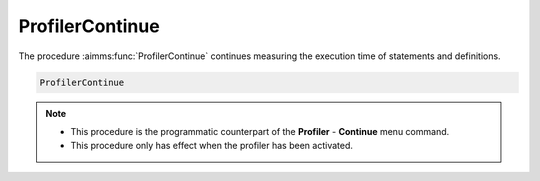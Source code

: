 .. aimms:function:: ProfilerContinue()

.. _ProfilerContinue:

ProfilerContinue
================

The procedure :aimms:func:`ProfilerContinue` continues measuring the execution
time of statements and definitions.

.. code-block:: aimms

    ProfilerContinue 

.. note::

    -  This procedure is the programmatic counterpart of the **Profiler** -
       **Continue** menu command.

    -  This procedure only has effect when the profiler has been activated.

.. seealso::

    The procedure :aimms:func:`ProfilerPause` and :aimms:func:`ProfilerRestart`.
